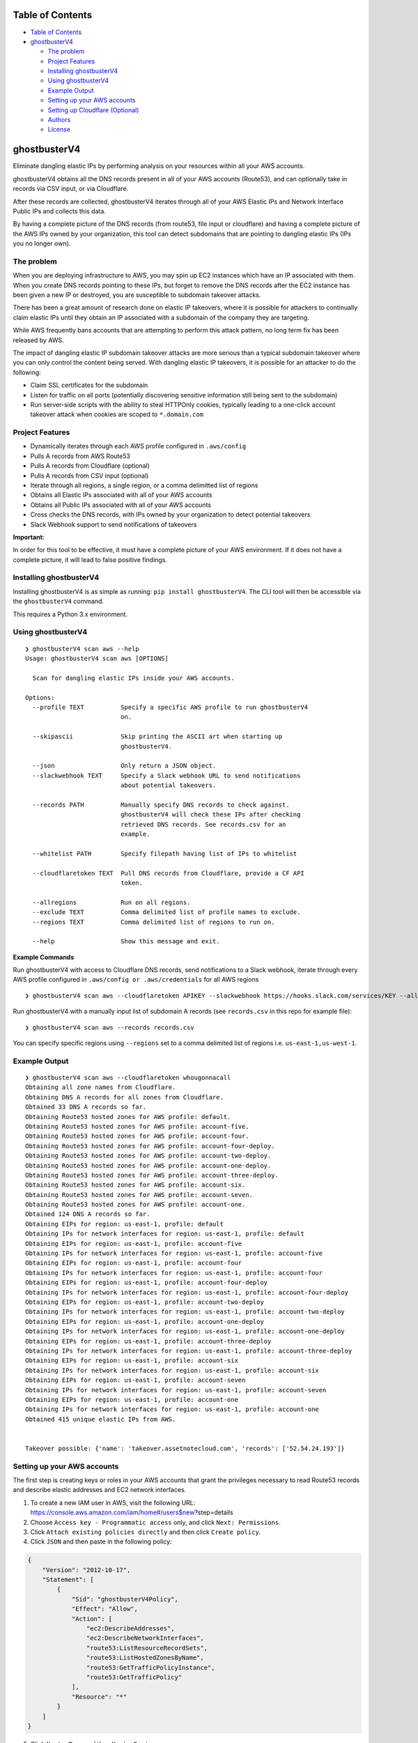 Table of Contents
=================

-  `Table of Contents <#table-of-contents>`__
-  `ghostbusterV4 <#ghostbusterV4>`__

   -  `The problem <#the-problem>`__
   -  `Project Features <#project-features>`__
   -  `Installing ghostbusterV4 <#installing-ghostbusterV4>`__
   -  `Using ghostbusterV4 <#using-ghostbusterV4>`__
   -  `Example Output <#example-output>`__
   -  `Setting up your AWS accounts <#setting-up-your-aws-accounts>`__
   -  `Setting up Cloudflare
      (Optional) <#setting-up-cloudflare-optional>`__
   -  `Authors <#authors>`__
   -  `License <#license>`__

ghostbusterV4
=============

Eliminate dangling elastic IPs by performing analysis on your resources
within all your AWS accounts.

ghostbusterV4 obtains all the DNS records present in all of your AWS
accounts (Route53), and can optionally take in records via CSV input, or
via Cloudflare.

After these records are collected, ghostbusterV4 iterates through all of
your AWS Elastic IPs and Network Interface Public IPs and collects this
data.

By having a complete picture of the DNS records (from route53, file
input or cloudflare) and having a complete picture of the AWS IPs owned
by your organization, this tool can detect subdomains that are pointing
to dangling elastic IPs (IPs you no longer own).

The problem
-----------

When you are deploying infrastructure to AWS, you may spin up EC2
instances which have an IP associated with them. When you create DNS
records pointing to these IPs, but forget to remove the DNS records
after the EC2 instance has been given a new IP or destroyed, you are
susceptible to subdomain takeover attacks.

There has been a great amount of research done on elastic IP takeovers,
where it is possible for attackers to continually claim elastic IPs
until they obtain an IP associated with a subdomain of the company they
are targeting.

While AWS frequently bans accounts that are attempting to perform this
attack pattern, no long term fix has been released by AWS.

The impact of dangling elastic IP subdomain takeover attacks are more
serious than a typical subdomain takeover where you can only control the
content being served. With dangling elastic IP takeovers, it is possible
for an attacker to do the following:

-  Claim SSL certificates for the subdomain
-  Listen for traffic on all ports (potentially discovering sensitive
   information still being sent to the subdomain)
-  Run server-side scripts with the ability to steal HTTPOnly cookies,
   typically leading to a one-click account takeover attack when cookies
   are scoped to ``*.domain.com``

Project Features
----------------

-  Dynamically iterates through each AWS profile configured in
   ``.aws/config``
-  Pulls A records from AWS Route53
-  Pulls A records from Cloudflare (optional)
-  Pulls A records from CSV input (optional)
-  Iterate through all regions, a single region, or a comma delimitted
   list of regions
-  Obtains all Elastic IPs associated with all of your AWS accounts
-  Obtains all Public IPs associated with all of your AWS accounts
-  Cross checks the DNS records, with IPs owned by your organization to
   detect potential takeovers
-  Slack Webhook support to send notifications of takeovers

**Important:**

In order for this tool to be effective, it must have a complete picture
of your AWS environment. If it does not have a complete picture, it will
lead to false positive findings.

Installing ghostbusterV4
------------------------

Installing ghostbusterV4 is as simple as running:
``pip install ghostbusterV4``. The CLI tool will then be accessible via
the ``ghostbusterV4`` command.

This requires a Python 3.x environment.

Using ghostbusterV4
-------------------

::

   ❯ ghostbusterV4 scan aws --help                                                                                                                                                                     
   Usage: ghostbusterV4 scan aws [OPTIONS]

     Scan for dangling elastic IPs inside your AWS accounts.

   Options:
     --profile TEXT          Specify a specific AWS profile to run ghostbusterV4
                             on.

     --skipascii             Skip printing the ASCII art when starting up
                             ghostbusterV4.

     --json                  Only return a JSON object.
     --slackwebhook TEXT     Specify a Slack webhook URL to send notifications
                             about potential takeovers.

     --records PATH          Manually specify DNS records to check against.
                             ghostbusterV4 will check these IPs after checking
                             retrieved DNS records. See records.csv for an
                             example.

     --whitelist PATH        Specify filepath having list of IPs to whitelist

     --cloudflaretoken TEXT  Pull DNS records from Cloudflare, provide a CF API
                             token.

     --allregions            Run on all regions.
     --exclude TEXT          Comma delimited list of profile names to exclude.
     --regions TEXT          Comma delimited list of regions to run on.

     --help                  Show this message and exit.

**Example Commands**

Run ghostbusterV4 with access to Cloudflare DNS records, send
notifications to a Slack webhook, iterate through every AWS profile
configured in ``.aws/config or .aws/credentials`` for all AWS regions

::

   ❯ ghostbusterV4 scan aws --cloudflaretoken APIKEY --slackwebhook https://hooks.slack.com/services/KEY --allregions

Run ghostbusterV4 with a manually input list of subdomain A records (see
``records.csv`` in this repo for example file):

::

   ❯ ghostbusterV4 scan aws --records records.csv

You can specify specific regions using ``--regions`` set to a comma
delimited list of regions i.e. ``us-east-1,us-west-1``.

Example Output
--------------

::

   ❯ ghostbusterV4 scan aws --cloudflaretoken whougonnacall
   Obtaining all zone names from Cloudflare.
   Obtaining DNS A records for all zones from Cloudflare.
   Obtained 33 DNS A records so far.
   Obtaining Route53 hosted zones for AWS profile: default.
   Obtaining Route53 hosted zones for AWS profile: account-five.
   Obtaining Route53 hosted zones for AWS profile: account-four.
   Obtaining Route53 hosted zones for AWS profile: account-four-deploy.
   Obtaining Route53 hosted zones for AWS profile: account-two-deploy.
   Obtaining Route53 hosted zones for AWS profile: account-one-deploy.
   Obtaining Route53 hosted zones for AWS profile: account-three-deploy.
   Obtaining Route53 hosted zones for AWS profile: account-six.
   Obtaining Route53 hosted zones for AWS profile: account-seven.
   Obtaining Route53 hosted zones for AWS profile: account-one.
   Obtained 124 DNS A records so far.
   Obtaining EIPs for region: us-east-1, profile: default
   Obtaining IPs for network interfaces for region: us-east-1, profile: default
   Obtaining EIPs for region: us-east-1, profile: account-five
   Obtaining IPs for network interfaces for region: us-east-1, profile: account-five
   Obtaining EIPs for region: us-east-1, profile: account-four
   Obtaining IPs for network interfaces for region: us-east-1, profile: account-four
   Obtaining EIPs for region: us-east-1, profile: account-four-deploy
   Obtaining IPs for network interfaces for region: us-east-1, profile: account-four-deploy
   Obtaining EIPs for region: us-east-1, profile: account-two-deploy
   Obtaining IPs for network interfaces for region: us-east-1, profile: account-two-deploy
   Obtaining EIPs for region: us-east-1, profile: account-one-deploy
   Obtaining IPs for network interfaces for region: us-east-1, profile: account-one-deploy
   Obtaining EIPs for region: us-east-1, profile: account-three-deploy
   Obtaining IPs for network interfaces for region: us-east-1, profile: account-three-deploy
   Obtaining EIPs for region: us-east-1, profile: account-six
   Obtaining IPs for network interfaces for region: us-east-1, profile: account-six
   Obtaining EIPs for region: us-east-1, profile: account-seven
   Obtaining IPs for network interfaces for region: us-east-1, profile: account-seven
   Obtaining EIPs for region: us-east-1, profile: account-one
   Obtaining IPs for network interfaces for region: us-east-1, profile: account-one
   Obtained 415 unique elastic IPs from AWS.


   Takeover possible: {'name': 'takeover.assetnotecloud.com', 'records': ['52.54.24.193']}

Setting up your AWS accounts
----------------------------

The first step is creating keys or roles in your AWS accounts that grant
the privileges necessary to read Route53 records and describe elastic
addresses and EC2 network interfaces.

1. To create a new IAM user in AWS, visit the following URL:
   https://console.aws.amazon.com/iam/home#/users$new?step=details
2. Choose ``Access key - Programmatic access`` only, and click
   ``Next: Permissions``.
3. Click ``Attach existing policies directly`` and then click
   ``Create policy``.
4. Click ``JSON`` and then paste in the following policy:

.. code:: terraform

   {
       "Version": "2012-10-17",
       "Statement": [
           {
               "Sid": "ghostbusterV4Policy",
               "Effect": "Allow",
               "Action": [
                   "ec2:DescribeAddresses",
                   "ec2:DescribeNetworkInterfaces",
                   "route53:ListResourceRecordSets",
                   "route53:ListHostedZonesByName",
                   "route53:GetTrafficPolicyInstance",
                   "route53:GetTrafficPolicy"
               ],
               "Resource": "*"
           }
       ]
   }

5.  Click ``Next: Tags`` and then ``Next: Review``.
6.  Set the name of the policy to be ``ghostbusterV4Policy``.
7.  Click ``Create Policy``.
8.  Go to
    https://console.aws.amazon.com/iam/home#/users$new?step=permissions&accessKey&userNames=ghostbusterV4&permissionType=policies
9.  Select ``ghostbusterV4Policy``.
10. Click ``Next: Tags`` and then ``Next: Review``.
11. Click on ``Create user`` and setup the AWS credentials in your
    ``.aws/credentials`` file.

Repeat the above steps for each AWS account you own.

This tool will work with however you’ve setup your AWS configuration
(multiple keys, or cross-account assume role profiles). This is managed
by boto3, the library used to interface with AWS.

An example configuration looks like this:

``.aws/credentials``:

::

   [default]
   aws_access_key_id = AKIAIII...
   aws_secret_access_key = faAaAaA...

``.aws/config``:

::

   [default]
   output = table
   region = us-east-1

   [profile account-one]
   role_arn = arn:aws:iam::911111111113:role/Ec2Route53Access
   source_profile = default
   region = us-east-1

   [profile account-two]
   role_arn = arn:aws:iam::911111111112:role/Ec2Route53Access
   source_profile = default
   region = us-east-1

   [profile account-three]
   region = us-east-1
   role_arn = arn:aws:iam::911111111111:role/Ec2Route53Access
   source_profile = default

Alternatively, instead of having roles which are assumed, you can also
configure the ``.aws/credentials`` file to have a list of profiles and
assocaited keys with scoped access.

Once your AWS configuration has been set with all the accounts in your
AWS environment, you can then run the tool using the following command:

Setting up your AWS permissions for –roles
------------------------------------------

ghostbusterV4 can use roles instead of profiles which removes the need of
having so many credentials at one place. However, roles approach will
require creating additional IAM policies within you organisation.

Roles can be used via ``--roles roles.csv`` or ``--autoroles`` flags. To
setup ``--roles`` to work, one needs to create
ghostbusterV4TargetAccountRole role **named exactly like that** in every
account that is being scanned:

.. code:: terraform

   {
       "Version": "2012-10-17",
       "Statement": [
           {
               "Sid": "ghostbusterV4TargetAccountRole",
               "Effect": "Allow",
               "Action": [
                   "ec2:DescribeAddresses",
                   "ec2:DescribeNetworkInterfaces",
                   "route53:ListResourceRecordSets",
                   "route53:ListHostedZonesByName",
                   "route53:GetTrafficPolicyInstance",
                   "route53:GetTrafficPolicy"
               ],
               "Resource": "*"
           }
       ]
   }

The ghostbusterV4 will be running in lambda/ec2/whatever with
``ghostbusterV4`` role - let’s call it ghostbusterV4 master role. The master
role must be able to assume TargetAccountRoles.

.. code:: terraform

   resource "aws_iam_policy" "ghostbusterV4_target_account_roles" {
     name        = "ghostbusterV4_target_account_roles"
     path        = "/"
     description = "Allow inspecting DNS and elastic IP data."

     policy = jsonencode({
       "Version" : "2012-10-17",
       "Statement" : [
         {
           "Effect" : "Allow",
           "Action" : "sts:AssumeRole",
           "Resource" : ["arn:aws:iam::*:role/ghostbusterV4TargetAccountRole"]
       }]
     })

     tags = {
       Project = "ghostbusterV4"
     }
   }

Setting up your AWS permissions for –autoroles
----------------------------------------------

Automatic account discovery requires additional permission compared to
–roles. After setting up –roles to work, consider adding following IAM
policy in an account that has organisation overview:

.. code:: terraform

   {
       sid = "BaseAccess"

       actions = [
         "organizations:DescribeAccount",
         "organizations:ListAccounts"
       ]

       resources = ["*"]
       effect    = "Allow"
     }
   }

Then, in the account that is running ghostbusterV4, attach following
policy to ghostbusterV4 master role so it can assume the organisation
lookup role:

.. code:: terraform

   {
       "Version" : "2012-10-17",
       "Statement" : [
         {
           "Effect" : "Allow",
           "Action" : "sts:AssumeRole",
           "Resource" : ["arn:aws:iam::ORG_LOOKUP_ACCOUNT_ID:role/ta-application-security-prd-ghostbusterV4-org-role"]
       }]
   }

Don’t forget to replace ORG_LOOKUP_ACCOUNT_ID with actual account ID.

Setting up Cloudflare (Optional)
--------------------------------

If you want ghostbusterV4 to pull in all the A records that you have set
in Cloudflare, you will have to setup an API token that can read zones.

https://dash.cloudflare.com/profile/api-tokens

Setup a Cloudflare API token like shown in the screenshot below:

.. image:: screenshots/cloudflare.png

Once you have obtained this API token, make a note of it somewhere
(password manager). In order to use it with ghostbusterV4, pass it in via
the ``cloudflaretoken`` argument.

Authors
-------

-  **Shubham Shah** - *Initial work* -
   `github <https://github.com/infosec-au>`__

See also the list of
`contributors <https://github.com/assetnote/ghostbusterV4/contributors>`__
who participated in this project.

License
-------

GNU Affero General Public License

Testing ghostbusterV4s
----------------------

1. Clone this repo.
2. Install virtualenv using ``pip3 install virtualenv``
3. Create a virtual environment using ``virtualenv venv``
4. Activate virtual environment using ``. venv/bin/activate``
5. Install ghostbusterV4 by going to root of repo.
   ``pip3 install --editable .``
6. Make your changes and run the ghostbusterV4 command.
